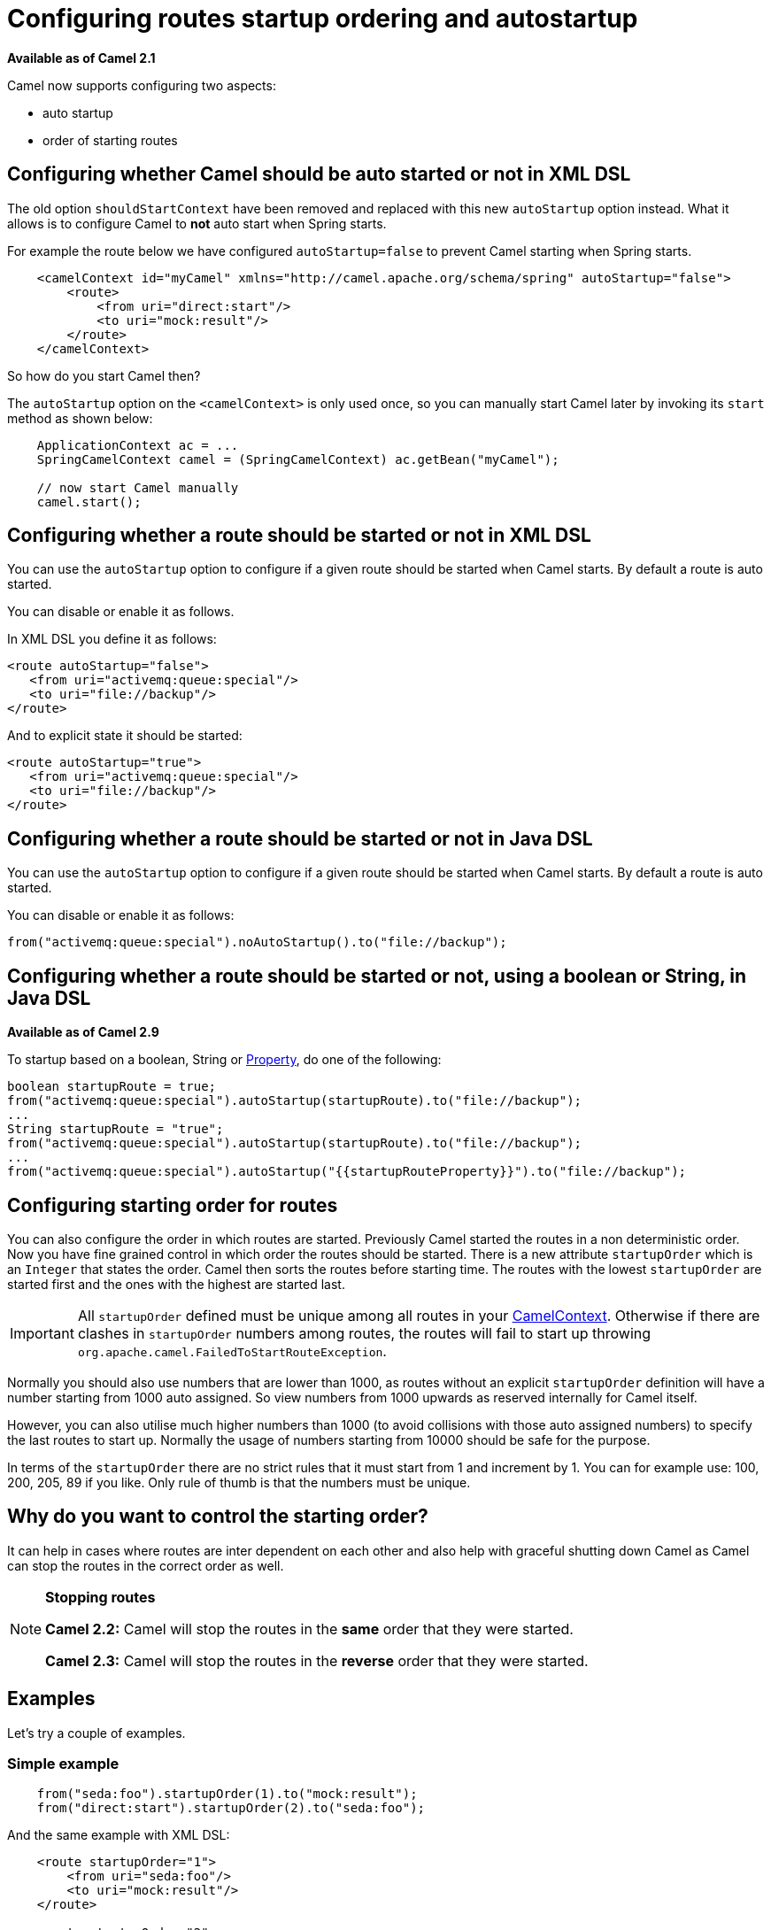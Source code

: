 [[Configuringroutestartuporderingandautostartup-Configuringroutesstartuporderingandautostartup]]
= Configuring routes startup ordering and autostartup

*Available as of Camel 2.1*

Camel now supports configuring two aspects:

* auto startup
* order of starting routes

[[Configuringroutestartuporderingandautostartup-ConfiguringwhetherCamelshouldbeautostartedornotinXMLDSL]]
== Configuring whether Camel should be auto started or not in XML DSL

The old option `shouldStartContext` have been removed and replaced with
this new `autoStartup` option instead. What it allows is to configure
Camel to *not* auto start when Spring starts.

For example the route below we have configured `autoStartup=false` to
prevent Camel starting when Spring starts.

[source,xml]
----
    <camelContext id="myCamel" xmlns="http://camel.apache.org/schema/spring" autoStartup="false">
        <route>
            <from uri="direct:start"/>
            <to uri="mock:result"/>
        </route>
    </camelContext>
----

So how do you start Camel then?

The `autoStartup` option on the `<camelContext>` is only used once, so you
can manually start Camel later by invoking its `start` method as shown
below:

[source,java]
----
    ApplicationContext ac = ...
    SpringCamelContext camel = (SpringCamelContext) ac.getBean("myCamel");

    // now start Camel manually
    camel.start();
----

[[Configuringroutestartuporderingandautostartup-ConfiguringwhetherarouteshouldbestartedornotinXMLDSL]]
== Configuring whether a route should be started or not in XML DSL

You can use the `autoStartup` option to configure if a given route
should be started when Camel starts. By default a route is auto started.

You can disable or enable it as follows.

In XML DSL you define it as follows:

[source,xml]
----
<route autoStartup="false">
   <from uri="activemq:queue:special"/>
   <to uri="file://backup"/>
</route>
----

And to explicit state it should be started:

[source,xml]
----
<route autoStartup="true">
   <from uri="activemq:queue:special"/>
   <to uri="file://backup"/>
</route>
----

[[Configuringroutestartuporderingandautostartup-ConfiguringwhetherarouteshouldbestartedornotinJavaDSL]]
== Configuring whether a route should be started or not in Java DSL

You can use the `autoStartup` option to configure if a given route
should be started when Camel starts. By default a route is auto started.

You can disable or enable it as follows:

[source,java]
----
from("activemq:queue:special").noAutoStartup().to("file://backup");
----

[[Configuringroutestartuporderingandautostartup-ConfiguringwhetherarouteshouldbestartedornotusingabooleanorStringinJavaDSL]]
== Configuring whether a route should be started or not, using a boolean or String, in Java DSL

*Available as of Camel 2.9*

To startup based on a boolean, String or
xref:components::properties-component.adoc[Property], do one of the following:

[source,java]
----
boolean startupRoute = true;
from("activemq:queue:special").autoStartup(startupRoute).to("file://backup");
...
String startupRoute = "true";
from("activemq:queue:special").autoStartup(startupRoute).to("file://backup");
...
from("activemq:queue:special").autoStartup("{{startupRouteProperty}}").to("file://backup");
----

[[Configuringroutestartuporderingandautostartup-Configuringstartingorderforroutes]]
== Configuring starting order for routes

You can also configure the order in which routes are started. Previously
Camel started the routes in a non deterministic order. Now you have fine
grained control in which order the routes should be started. There is a
new attribute `startupOrder` which is an `Integer` that states the order.
Camel then sorts the routes before starting time. The routes with the
lowest `startupOrder` are started first and the ones with the highest are
started last.

IMPORTANT: All `startupOrder` defined must be unique among all routes in your
xref:camelcontext.adoc[CamelContext]. Otherwise if there are clashes in
`startupOrder` numbers among routes, the routes will fail to start up throwing
`org.apache.camel.FailedToStartRouteException`.

Normally you should also use numbers that are lower than 1000, as routes without
an explicit `startupOrder` definition will have a number starting from 1000
auto assigned. So view numbers from 1000 upwards as reserved internally
for Camel itself.

However, you can also utilise much higher numbers than 1000
(to avoid collisions with those auto assigned numbers) to specify the last routes
to start up. Normally the usage of numbers starting from 10000 should be safe
for the purpose.

In terms of the `startupOrder` there are no strict rules that it must
start from 1 and increment by 1. You can for example use: 100, 200, 205,
89 if you like. Only rule of thumb is that the numbers must be unique.

[[Configuringroutestartuporderingandautostartup-Whydoyouwanttocontrolthestartingorder]]
== Why do you want to control the starting order?

It can help in cases where routes are inter dependent on each other and
also help with graceful shutting down Camel as Camel can stop the routes
in the correct order as well.

[NOTE]
====
**Stopping routes**

*Camel 2.2:* Camel will stop the routes in the *same* order that they
were started.

*Camel 2.3:* Camel will stop the routes in the *reverse* order that they
were started.
====

[[Configuringroutestartuporderingandautostartup-Examples]]
== Examples

Let's try a couple of examples.

[[Configuringroutestartuporderingandautostartup-Simpleexample]]
=== Simple example

[source,java]
----
    from("seda:foo").startupOrder(1).to("mock:result");
    from("direct:start").startupOrder(2).to("seda:foo");
----

And the same example with XML DSL:

[source,xml]
----
    <route startupOrder="1">
        <from uri="seda:foo"/>
        <to uri="mock:result"/>
    </route>

    <route startupOrder="2">
        <from uri="direct:start"/>
        <to uri="seda:foo"/>
    </route>
----

In this example we have two routes in which we have started that the
`direct:start` route should be started *after* the `seda:foo` route.
As `direct:start` is consider the input and we want that `seda:foo`
route to be up and running beforehand.

You can also mix and match routes with and without `startupOrder`
define.

[[Configuringroutestartuporderingandautostartup-RouteswithstartupOrdermixedwithrouteswithout]]
=== Routes with startupOrder mixed with routes without

[source,java]
----
    from("seda:foo").startupOrder(1).to("mock:result");
    from("direct:start").startupOrder(2).to("seda:foo");

    from("direct:bar").to("seda:bar");
----

And the same example with XML DSL:

[source,xml]
----
    <route startupOrder="1">
        <from uri="seda:foo"/>
        <to uri="mock:result"/>
    </route>

    <route startupOrder="2">
        <from uri="direct:start"/>
        <to uri="seda:foo"/>
    </route>

    <route>
        <from uri="direct:bar"/>
        <to uri="seda:bar"/>
    </route>
----

In the route above we have *not* define a `startupOrder` on the last
route `direct:bar` in which Camel will auto assign a number for it, in
which this case will be 1000. So therefore the route will be started
last.

So you can use this to your advantage to only assign a `startupOrder` on
the routes which really needs it.

[[Configuringroutestartuporderingandautostartup-Routestostartuplast]]
=== Routes to start up last

[source,java]
----
    // use auto assigned startup ordering
    from("direct:start").to("seda:foo");

    // should start first
    from("seda:foo").startupOrder(1).to("mock:result");

    // should start last after the default routes
    from("direct:bar").startupOrder(12345).to("seda:bar");

    // use auto assigned startup ordering
    from("seda:bar").to("mock:other");
----

In the example above the order of startups of routes should be:

1. `seda://foo`
2. `direct://start`
3. `seda://bar`
4. `direct://bar`

[[Configuringroutestartuporderingandautostartup-Shutdown]]
== Shutdown

*Camel 2.2:* Camel will shutdown the routes in the *same* order that
they were started.

*Camel 2.3:* Camel will shutdown the routes in the *reverse* order that
they were started.

See also xref:graceful-shutdown.adoc[Graceful Shutdown].

